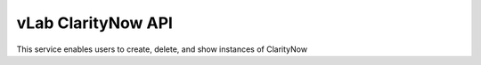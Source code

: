 ###################
vLab ClarityNow API
###################

This service enables users to create, delete, and show instances of ClarityNow
